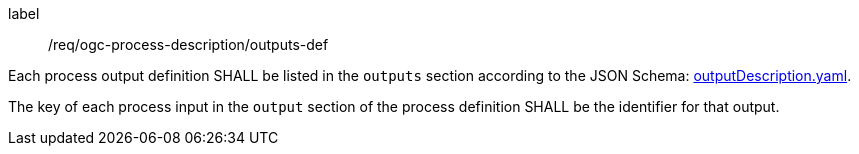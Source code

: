 [[req_ogc-process-description_outputs-def]]
[requirement]
====
[%metadata]
label:: /req/ogc-process-description/outputs-def
[.component,class=part]
--
Each process output definition SHALL be listed in the `outputs` section according to the JSON Schema: https://raw.githubusercontent.com/opengeospatial/ogcapi-processes/master/core/openapi/schemas/outputDescription.yaml[outputDescription.yaml].
--

[.component,class=part]
--
The key of each process input in the `output` section of the process definition SHALL be the identifier for that output.
--
====
